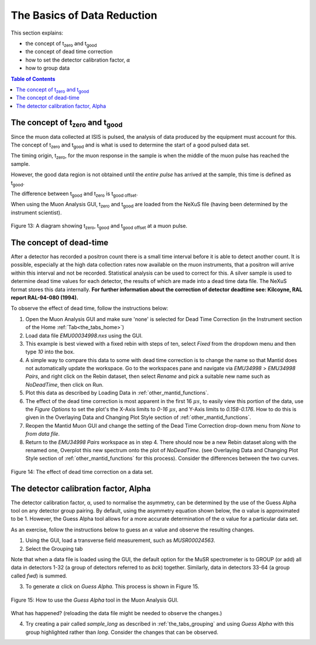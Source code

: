 .. _basics_of_data_reductions:

============================
The Basics of Data Reduction
============================

.. |tzero| replace:: t\ :sub:`zero`\
.. |tgood| replace:: t\ :sub:`good`\

.. index:: The Basics of Data Reduction

This section explains:

* the concept of |tzero|  and |tgood|
* the concept of dead time correction
* how to set the detector calibration factor, :math:`{\alpha}`
* how to group data

.. contents:: Table of Contents
  :local:

The concept of |tzero| and |tgood|
==================================

Since the muon data collected at ISIS is pulsed, the analysis of data produced by the equipment
must account for this. The concept of |tzero| and |tgood| and is what is used to determine the start of a good pulsed data set.

The timing origin, |tzero|, for the muon response in the sample is when the middle of the
muon pulse has reached the sample.

However, the good data region is not obtained until the *entire
pulse* has arrived at the sample, this time is defined as |tgood|.

The difference between |tgood|  and |tzero|  is t\ :sub:`good offset`\ .

When using the Muon Analysis GUI, |tzero| and |tgood| are loaded from the NeXuS file (having
been determined by the instrument scientist).

.. figure:: /images/TgoodTzero.png
    :scale: 60%
    :align: center

    Figure 13:  A diagram showing |tzero|, |tgood| and t\ :sub:`good offset`\  at a muon pulse.

The concept of dead-time
========================

After a detector has recorded a positron count there is a small time interval before it is able
to detect another count. It is possible, especially at the high data collection rates now
available on the muon instruments, that a positron will arrive within this interval and not be
recorded. Statistical analysis can be used to correct for this. A silver sample is used to
determine dead time values for each detector, the results of which are made into a dead
time data file. The NeXuS format stores this data internally. **For further information about
the correction of detector deadtime see: Kilcoyne, RAL report RAL-94-080 (1994).**

To observe the effect of dead time, follow the instructions below:

1.  Open the Muon Analysis GUI and make sure 'none' is selected for Dead Time Correction (in the Instrument section of the Home :ref:`Tab<the_tabs_home>`)
2.  Load data file `EMU00034998.nxs` using the GUI.
3.  This example is best viewed with a fixed rebin with steps of ten, select `Fixed` from the dropdown menu and then type `10` into the box.
4.  A simple way to compare this data to some with dead time correction is to change the name so that Mantid does not automatically update the workspace.
    Go to the workspaces pane and navigate via `EMU34998` > `EMU34998 Pairs`, and right click on the Rebin dataset, then select `Rename` and pick a suitable new
    name such as `NoDeadTime`, then click on Run.
5.  Plot this data as described by Loading Data in :ref:`other_mantid_functions`.
6.  The effect of the dead time correction is most apparent in the first 16 :math:`{\mu s}`, to easily view this portion of the data, use the `Figure Options` to set the plot's
    the X-Axis limits to `0-16` :math:`{\mu s}`, and Y-Axis limits to `0.158-0.176`. How to do this is given in the Overlaying Data and Changing Plot Style section of :ref:`other_mantid_functions`.
7.  Reopen the Mantid Muon GUI and change the setting of the Dead Time Correction drop-down menu from `None` to `from data file`.
8.  Return to the `EMU34998 Pairs` workspace as in step 4. There should now be a new Rebin dataset along with the renamed one, Overplot this new spectrum onto the plot of `NoDeadTime`.
    (see Overlaying Data and Changing Plot Style section of :ref:`other_mantid_functions` for this process). Consider the differences between the two curves.

.. figure:: /images/datareductionfig14.gif
    :align: center

    Figure 14: The effect of dead time correction on a data set.

The detector calibration factor, Alpha
======================================

The detector calibration factor, α, used to normalise the asymmetry, can be determined by the use of the Guess Alpha
tool on any detector group pairing. By default, using the asymmetry equation shown below, the α value is approximated
to be 1. However, the Guess Alpha tool allows for a more accurate determination of the α value for a particular data set.

As an exercise, follow the instructions below to guess an :math:`{\alpha}` value and observe the resulting changes.

1. Using the GUI, load a transverse field measurement, such as `MUSR00024563`.
2. Select the Grouping tab

Note that when a data file is loaded using the GUI, the default option for the MuSR spectrometer is to GROUP (or add) all data in detectors 1-32
(a group of detectors referred to as `bck`) together. Similarly, data in detectors 33-64 (a group called `fwd`) is summed.

3. To generate :math:`{\alpha}` click on `Guess Alpha`. This process is shown in Figure 15.

.. figure:: /images/datareductionfig15.gif
    :align: center

    Figure 15: How to use the `Guess Alpha` tool in the Muon Analysis GUI.

What has happened? (reloading the data file might be needed to observe the changes.)

4. Try creating a pair called `sample_long` as described in :ref:`the_tabs_grouping` and using `Guess Alpha` with this group highlighted rather than `long`. Consider the changes that can be observed.

